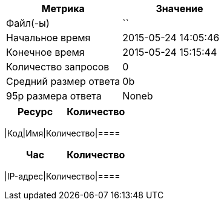 [cols="<,<",options="header"]
|====
|Метрика|Значение
| Файл(-ы) | ``
| Начальное время | 2015-05-24 14:05:46
| Конечное время | 2015-05-24 15:15:44
| Количество запросов | 0
| Средний размер ответа | 0b
| 95p размера ответа | Noneb
|====

[cols="<,<",options="header"]
|====
|Ресурс|Количество |====

[cols="<,<,<",options="header"]
|====
|Код|Имя|Количество|====

[cols="<,<",options="header"]
|====
|Час|Количество|====

[cols="<,<",options="header"]
|====
|IP-адрес|Количество|====

